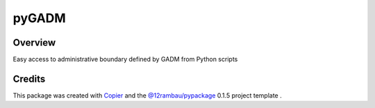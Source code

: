 
pyGADM
======

.. image:: https://img.shields.io/badge/License-MIT-yellow.svg?logo=opensourceinitiative&logoColor=white
    :target: LICENSE
    :alt: License: MIT

.. image:: https://img.shields.io/badge/Conventional%20Commits-1.0.0-yellow.svg?logo=git&logoColor=white
   :target: https://conventionalcommits.org
   :alt: conventional commit

.. image:: https://img.shields.io/badge/code%20style-black-000000.svg
   :target: https://github.com/psf/black
   :alt: Black badge

.. image:: https://img.shields.io/badge/code_style-prettier-ff69b4.svg?logo=prettier&logoColor=white
   :target: https://github.com/prettier/prettier
   :alt: prettier badge

.. image:: https://img.shields.io/badge/pre--commit-active-yellow?logo=pre-commit&logoColor=white
    :target: https://pre-commit.com/
    :alt: pre-commit

.. image:: https://img.shields.io/pypi/v/pygadm?color=blue&logo=pypi&logoColor=white
    :target: https://pypi.org/project/pygadm/
    :alt: PyPI version

.. image:: https://img.shields.io/github/actions/workflow/status/12rambau/pygadm/unit.yaml?logo=github&logoColor=white
    :target: https://github.com/12rambau/pygadm/actions/workflows/unit.yaml
    :alt: build

.. image:: https://img.shields.io/codecov/c/github/12rambau/pygadm?logo=codecov&logoColor=white
    :target: https://codecov.io/gh/12rambau/pygadm
    :alt: Test Coverage

.. image:: https://img.shields.io/readthedocs/pygadm?logo=readthedocs&logoColor=white
    :target: https://pygadm.readthedocs.io/en/latest/
    :alt: Documentation Status

Overview
--------

Easy access to administrative boundary defined by GADM from Python scripts

Credits
-------

This package was created with `Copier <https://copier.readthedocs.io/en/latest/>`__ and the `@12rambau/pypackage <https://github.com/12rambau/pypackage>`__ 0.1.5 project template .
